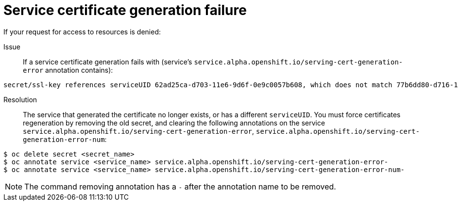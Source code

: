 // Module included in the following assemblies:
//
// * assembly/builds

[id='builds-troubleshooting-service-certificate-generation-{context}']
= Service certificate generation failure

If your request for access to resources is denied:

Issue::
If a service certificate generation fails with (service's
`service.alpha.openshift.io/serving-cert-generation-error` annotation
contains):

----
secret/ssl-key references serviceUID 62ad25ca-d703-11e6-9d6f-0e9c0057b608, which does not match 77b6dd80-d716-11e6-9d6f-0e9c0057b60
----

Resolution::
The service that generated the certificate no longer exists, or has a different
`serviceUID`. You must force certificates regeneration by removing the old
secret, and clearing the following annotations on the service
`service.alpha.openshift.io/serving-cert-generation-error`,
`service.alpha.openshift.io/serving-cert-generation-error-num`:

----
$ oc delete secret <secret_name>
$ oc annotate service <service_name> service.alpha.openshift.io/serving-cert-generation-error-
$ oc annotate service <service_name> service.alpha.openshift.io/serving-cert-generation-error-num-
----

[NOTE]
====
The command removing annotation has a `-` after the annotation name to be
removed.
====
